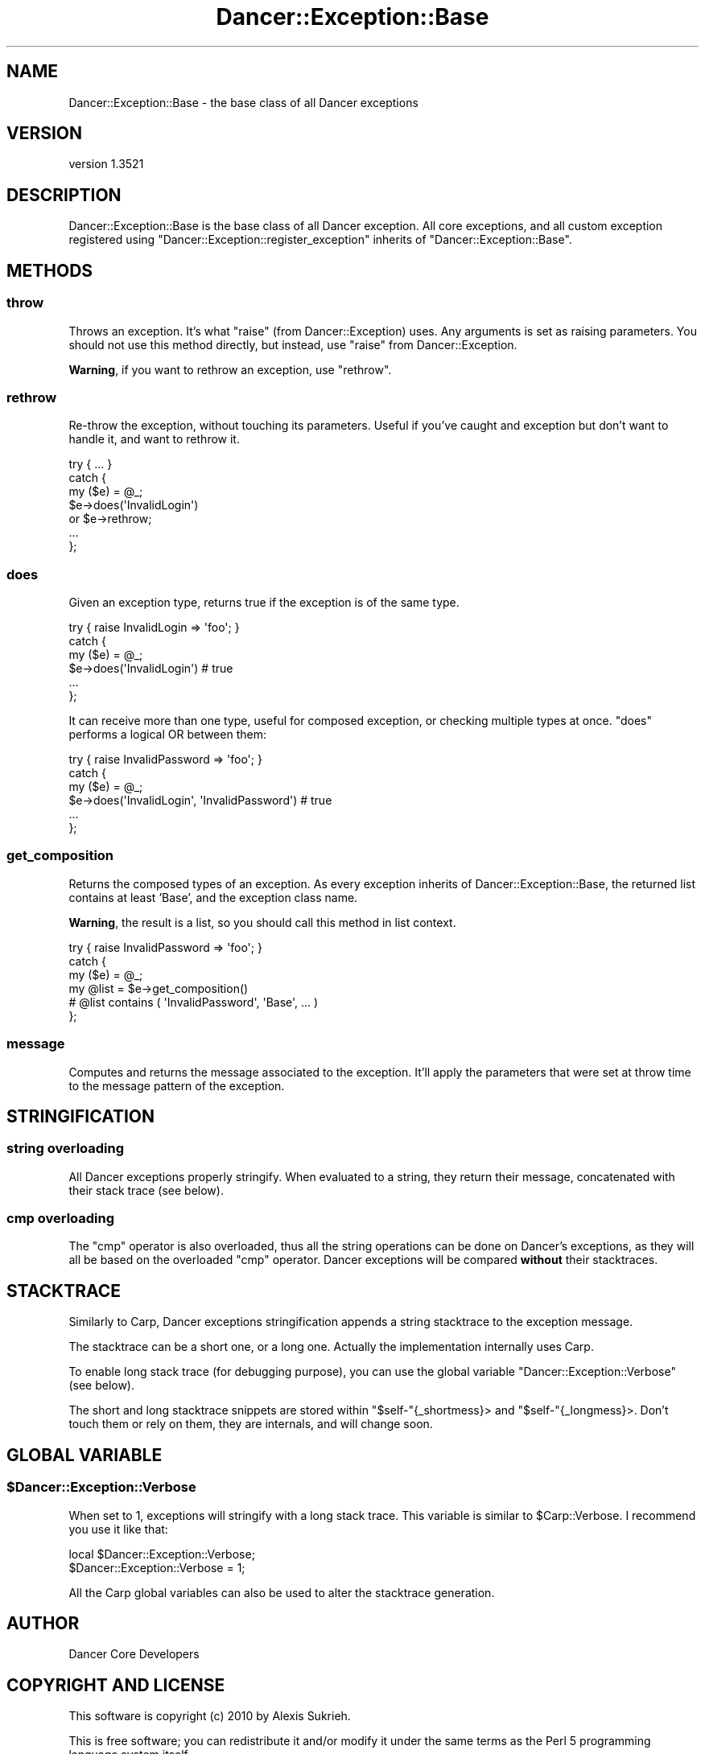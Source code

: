 .\" -*- mode: troff; coding: utf-8 -*-
.\" Automatically generated by Pod::Man 5.01 (Pod::Simple 3.43)
.\"
.\" Standard preamble:
.\" ========================================================================
.de Sp \" Vertical space (when we can't use .PP)
.if t .sp .5v
.if n .sp
..
.de Vb \" Begin verbatim text
.ft CW
.nf
.ne \\$1
..
.de Ve \" End verbatim text
.ft R
.fi
..
.\" \*(C` and \*(C' are quotes in nroff, nothing in troff, for use with C<>.
.ie n \{\
.    ds C` ""
.    ds C' ""
'br\}
.el\{\
.    ds C`
.    ds C'
'br\}
.\"
.\" Escape single quotes in literal strings from groff's Unicode transform.
.ie \n(.g .ds Aq \(aq
.el       .ds Aq '
.\"
.\" If the F register is >0, we'll generate index entries on stderr for
.\" titles (.TH), headers (.SH), subsections (.SS), items (.Ip), and index
.\" entries marked with X<> in POD.  Of course, you'll have to process the
.\" output yourself in some meaningful fashion.
.\"
.\" Avoid warning from groff about undefined register 'F'.
.de IX
..
.nr rF 0
.if \n(.g .if rF .nr rF 1
.if (\n(rF:(\n(.g==0)) \{\
.    if \nF \{\
.        de IX
.        tm Index:\\$1\t\\n%\t"\\$2"
..
.        if !\nF==2 \{\
.            nr % 0
.            nr F 2
.        \}
.    \}
.\}
.rr rF
.\" ========================================================================
.\"
.IX Title "Dancer::Exception::Base 3"
.TH Dancer::Exception::Base 3 2023-02-08 "perl v5.38.2" "User Contributed Perl Documentation"
.\" For nroff, turn off justification.  Always turn off hyphenation; it makes
.\" way too many mistakes in technical documents.
.if n .ad l
.nh
.SH NAME
Dancer::Exception::Base \- the base class of all Dancer exceptions
.SH VERSION
.IX Header "VERSION"
version 1.3521
.SH DESCRIPTION
.IX Header "DESCRIPTION"
Dancer::Exception::Base is the base class of all Dancer exception. All core
exceptions, and all custom exception registered using
\&\f(CW\*(C`Dancer::Exception::register_exception\*(C'\fR inherits of
\&\f(CW\*(C`Dancer::Exception::Base\*(C'\fR.
.SH METHODS
.IX Header "METHODS"
.SS throw
.IX Subsection "throw"
Throws an exception. It's what \f(CW\*(C`raise\*(C'\fR (from Dancer::Exception) uses. Any
arguments is set as raising parameters. You should not use this method
directly, but instead, use \f(CW\*(C`raise\*(C'\fR from Dancer::Exception.
.PP
\&\fBWarning\fR, if you want to rethrow an exception, use \f(CW\*(C`rethrow\*(C'\fR.
.SS rethrow
.IX Subsection "rethrow"
Re-throw the exception, without touching its parameters. Useful if you've
caught and exception but don't want to handle it, and want to rethrow it.
.PP
.Vb 7
\&  try { ... }
\&  catch {
\&    my ($e) = @_;
\&    $e\->does(\*(AqInvalidLogin\*(Aq)
\&      or $e\->rethrow;
\&    ...
\&  };
.Ve
.SS does
.IX Subsection "does"
Given an exception type, returns true if the exception is of the same type.
.PP
.Vb 6
\&  try { raise InvalidLogin => \*(Aqfoo\*(Aq; }
\&  catch {
\&    my ($e) = @_;
\&    $e\->does(\*(AqInvalidLogin\*(Aq) # true
\&    ...
\&  };
.Ve
.PP
It can receive more than one type, useful for composed exception, or checking
multiple types at once. \f(CW\*(C`does\*(C'\fR performs a logical OR between them:
.PP
.Vb 6
\&  try { raise InvalidPassword => \*(Aqfoo\*(Aq; }
\&  catch {
\&    my ($e) = @_;
\&    $e\->does(\*(AqInvalidLogin\*(Aq, \*(AqInvalidPassword\*(Aq) # true
\&    ...
\&  };
.Ve
.SS get_composition
.IX Subsection "get_composition"
Returns the composed types of an exception. As every exception inherits of
Dancer::Exception::Base, the returned list contains at least 'Base', and the
exception class name.
.PP
\&\fBWarning\fR, the result is a list, so you should call this method in list context.
.PP
.Vb 6
\&  try { raise InvalidPassword => \*(Aqfoo\*(Aq; }
\&  catch {
\&    my ($e) = @_;
\&    my @list = $e\->get_composition()
\&    # @list contains ( \*(AqInvalidPassword\*(Aq, \*(AqBase\*(Aq, ... )
\&  };
.Ve
.SS message
.IX Subsection "message"
Computes and returns the message associated to the exception. It'll apply the
parameters that were set at throw time to the message pattern of the exception.
.SH STRINGIFICATION
.IX Header "STRINGIFICATION"
.SS "string overloading"
.IX Subsection "string overloading"
All Dancer exceptions properly stringify. When evaluated to a string, they
return their message, concatenated with their stack trace (see below).
.SS "cmp overloading"
.IX Subsection "cmp overloading"
The \f(CW\*(C`cmp\*(C'\fR operator is also overloaded, thus all the string operations can be
done on Dancer's exceptions, as they will all be based on the overloaded \f(CW\*(C`cmp\*(C'\fR
operator. Dancer exceptions will be compared \fBwithout\fR their stacktraces.
.SH STACKTRACE
.IX Header "STACKTRACE"
Similarly to Carp, Dancer exceptions stringification appends a string
stacktrace to the exception message.
.PP
The stacktrace can be a short one, or a long one. Actually the implementation
internally uses Carp.
.PP
To enable long stack trace (for debugging purpose), you can use the global
variable \f(CW\*(C`Dancer::Exception::Verbose\*(C'\fR (see below).
.PP
The short and long stacktrace snippets are stored within \f(CW\*(C`$self\-\*(C'\fR{_shortmess}>
and \f(CW\*(C`$self\-\*(C'\fR{_longmess}>. Don't touch them or rely on them, they are
internals, and will change soon.
.SH "GLOBAL VARIABLE"
.IX Header "GLOBAL VARIABLE"
.ie n .SS $Dancer::Exception::Verbose
.el .SS \f(CW$Dancer::Exception::Verbose\fP
.IX Subsection "$Dancer::Exception::Verbose"
When set to 1, exceptions will stringify with a long stack trace. This variable
is similar to \f(CW$Carp::Verbose\fR. I recommend you use it like that:
.PP
.Vb 2
\&  local $Dancer::Exception::Verbose;
\&  $Dancer::Exception::Verbose = 1;
.Ve
.PP
All the Carp global variables can also be used to alter the stacktrace
generation.
.SH AUTHOR
.IX Header "AUTHOR"
Dancer Core Developers
.SH "COPYRIGHT AND LICENSE"
.IX Header "COPYRIGHT AND LICENSE"
This software is copyright (c) 2010 by Alexis Sukrieh.
.PP
This is free software; you can redistribute it and/or modify it under
the same terms as the Perl 5 programming language system itself.
